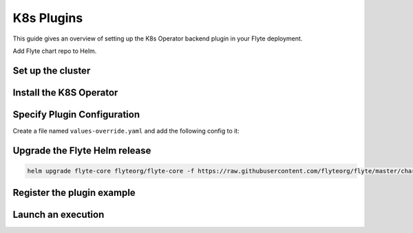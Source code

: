 .. _deployment-plugin-setup-k8s:

K8s Plugins
-----------------------------------------

.. tags:: Kubernetes, Integration, KubernetesOperator, Spark, AWS, GCP, MachineLearning, DistributedComputing, Advanced

This guide gives an overview of setting up the K8s Operator backend plugin in your Flyte deployment.

Add Flyte chart repo to Helm.

.. prompt:: bash $

   helm repo add flyteorg https://flyteorg.github.io/flyte

Set up the cluster
==================

.. tabs::

   .. tab:: Sandbox
   
      Start the sandbox cluster:
   
      .. prompt:: bash $
   
         flytectl demo start
   
      Generate flytectl config:
   
      .. prompt:: bash $
   
         flytectl config init
   
   .. tab:: AWS/GCP
   
      Make sure you have:
   
      * A flyte cluster up and running in `AWS <https://docs.flyte.org/en/latest/deployment/aws/index.html#deployment-aws>`__ / `GCP <https://docs.flyte.org/en/latest/deployment/gcp/index.html#deployment-gcp>`__.
      * The right ``kubeconfig`` and Kubernetes context.
      * The right ``flytectl`` config at ``~/.flyte/config.yaml``.


Install the K8S Operator
========================

.. tabs::

  .. group-tab:: PyTorch/TensorFlow/MPI

     Build and apply the training-operator:
   
     .. code-block:: bash
   
        export KUBECONFIG=$KUBECONFIG:~/.kube/config:~/.flyte/k3s/k3s.yaml
        kustomize build "https://github.com/kubeflow/training-operator.git/manifests/overlays/standalone?ref=v1.5.0" | kubectl apply -f -


    **Optional: Using a Gang Scheduler**

    With the default Kubernetes scheduler, it can happen that some worker pods of distributed training jobs are scheduled
    later than others due to resource constraints. This often causes the job to fail with a timeout error. To avoid
    this you can use a gang scheduler, meaning that the worker pods are only scheduled once all of them can be scheduled at
    the same time.
    
    To `enable gang scheduling for the Kubeflow training-operator <https://www.kubeflow.org/docs/components/training/job-scheduling/>`_,
    you can install the `Kubernetes scheduler plugins <https://github.com/kubernetes-sigs/scheduler-plugins/tree/master>`_ or `Apache YuniKorn <https://yunikorn.apache.org/>`_.

    1. Install the `scheduler plugin <https://github.com/kubernetes-sigs/scheduler-plugins/tree/master/manifests/install/charts/as-a-second-scheduler>`_ or
       `Apache YuniKorn <https://yunikorn.apache.org/docs/next/#install>`_ as a second scheduler
    2. Configure the Kubeflow training-operator to use the new scheduler:

        Create a manifest called ``kustomization.yaml`` with the following content:

        .. code-block:: yaml

          apiVersion: kustomize.config.k8s.io/v1beta1
          kind: Kustomization

          resources:
          - github.com/kubeflow/training-operator/manifests/overlays/standalone

          patchesStrategicMerge:
          - patch.yaml


        Create a patch file called ``patch.yaml`` with the following content:

        .. code-block:: yaml

          apiVersion: apps/v1
          kind: Deployment
          metadata:
            name: training-operator
          spec:
            template:
              spec:
                containers:
                - name: training-operator
                  command:
                  - /manager
                  - --gang-scheduler-name=<scheduler-plugins/yunikorn>


        Install the patched kustomization with:

        .. code-block:: bash

          kustomize build path/to/overlay/directory | kubectl apply -f -

    3. (Only for Apache YuniKorn) Configure ``template.metadata.annotations.yunikorn.apache.org/task-group-name`` ,
       ``template.metadata.annotations.yunikorn.apache.org/task-groups`` and
       ``template.metadata.annotations.yunikorn.apache.org/schedulingPolicyParameters`` in your Job or Deployment templates.
       See `Apache YuniKorn Gang-Scheduling <https://yunikorn.apache.org/docs/next/user_guide/gang_scheduling>`_ for more configuration detail.

    4. Use a Flyte pod template with ``template.spec.schedulerName: scheduler-plugins-scheduler``
       to use the new gang scheduler for your tasks.
      
       See the :ref:`using-k8s-podtemplates` section for more information on pod templates in Flyte.
       You can set the scheduler name in the pod template passed to the ``@task`` decorator. However, to prevent the
       two different schedulers from competing for resources, it is recommended to set the scheduler name in the pod template
       in the ``flyte`` namespace which is applied to all tasks. Non distributed training tasks can be scheduled by the
       gang scheduler as well.



  .. group-tab:: Ray
  
    Install the Ray Operator:
  
    .. code-block:: bash
  
        export KUBERAY_VERSION=v0.3.0
        kubectl create -k "github.com/ray-project/kuberay/manifests/cluster-scope-resources?ref=${KUBERAY_VERSION}&timeout=90s"
        kubectl apply -k "github.com/ray-project/kuberay/manifests/base?ref=${KUBERAY_VERSION}&timeout=90s"
  
  .. group-tab:: Spark
  
    Add the Spark repository:
  
    .. code-block:: bash
  
       helm repo add spark-operator https://googlecloudplatform.github.io/spark-on-k8s-operator
  
    Install the Spark Operator:
  
    .. code-block:: bash
  
       helm install spark-operator spark-operator/spark-operator --namespace spark-operator --create-namespace
  
  
  .. group-tab:: Dask
  
    Add Dask repository
  
    .. code-block:: bash
  
       helm repo add dask https://helm.dask.org
  
    Install Dask Operator
  
    .. code-block:: bash
  
       helm install dask-operator dask/dask-kubernetes-operator --namespace dask-operator --create-namespace


Specify Plugin Configuration
===============================

Create a file named ``values-override.yaml`` and add the following config to it:

.. tabs::

   .. group-tab:: PyTorch
   
     Enable PyTorch backend plugin:
   
     .. code-block:: yaml
   
        configmap:
          enabled_plugins:
            # -- Task specific configuration [structure](https://pkg.go.dev/github.com/flyteorg/flytepropeller/pkg/controller/nodes/task/config#GetConfig)
            tasks:
              # -- Plugins configuration, [structure](https://pkg.go.dev/github.com/flyteorg/flytepropeller/pkg/controller/nodes/task/config#TaskPluginConfig)
              task-plugins:
                # -- [Enabled Plugins](https://pkg.go.dev/github.com/flyteorg/flyteplugins/go/tasks/config#Config). Enable SageMaker*, Athena if you install the backend
                # plugins
                enabled-plugins:
                  - container
                  - sidecar
                  - k8s-array
                  - pytorch
                default-for-task-types:
                  container: container
                  sidecar: sidecar
                  container_array: k8s-array
                  pytorch: pytorch
   
   .. group-tab:: TensorFlow
   
      Enable the TensorFlow backend plugin:
   
      .. code-block:: yaml
   
          configmap:
            enabled_plugins:
              # -- Tasks specific configuration [structure](https://pkg.go.dev/github.com/flyteorg/flytepropeller/pkg/controller/nodes/task/config#GetConfig)
              tasks:
                # -- Plugins configuration, [structure](https://pkg.go.dev/github.com/flyteorg/flytepropeller/pkg/controller/nodes/task/config#TaskPluginConfig)
                task-plugins:
                  # -- [Enabled Plugins](https://pkg.go.dev/github.com/flyteorg/flyteplugins/go/tasks/config#Config). Enable SageMaker*, Athena if you install the backend
                  # plugins
                  enabled-plugins:
                    - container
                    - sidecar
                    - k8s-array
                    - tensorflow
                  default-for-task-types:
                    container: container
                    sidecar: sidecar
                    container_array: k8s-array
                    tensorflow: tensorflow
   
   .. group-tab:: MPI
   
      Enable the MPI backend plugin:
   
      .. code-block:: yaml
   
          configmap:
            enabled_plugins:
              # -- Task specific configuration [structure](https://pkg.go.dev/github.com/flyteorg/flytepropeller/pkg/controller/nodes/task/config#GetConfig)
              tasks:
                # -- Plugins configuration, [structure](https://pkg.go.dev/github.com/flyteorg/flytepropeller/pkg/controller/nodes/task/config#TaskPluginConfig)
                task-plugins:
                  # -- [Enabled Plugins](https://pkg.go.dev/github.com/flyteorg/flyteplugins/go/tasks/config#Config). Enable SageMaker*, Athena if you install the backend
                  # plugins
                  enabled-plugins:
                    - container
                    - sidecar
                    - k8s-array
                    - mpi
                  default-for-task-types:
                    container: container
                    sidecar: sidecar
                    container_array: k8s-array
                    mpi: mpi
   
   .. group-tab:: Ray
   
      Enable the Ray backend plugin:
   
      .. code-block:: yaml
   
        configmap:
          enabled_plugins:
            # -- Task specific configuration [structure](https://pkg.go.dev/github.com/flyteorg/flytepropeller/pkg/controller/nodes/task/config#GetConfig)
            tasks:
              # -- Plugins configuration, [structure](https://pkg.go.dev/github.com/flyteorg/flytepropeller/pkg/controller/nodes/task/config#TaskPluginConfig)
              task-plugins:
                # -- [Enabled Plugins](https://pkg.go.dev/github.com/flyteorg/flyteplugins/go/tasks/config#Config). Enable SageMaker*, Athena if you install the backend
                # plugins
                enabled-plugins:
                  - container
                  - sidecar
                  - k8s-array
                  - ray
                default-for-task-types:
                  container: container
                  sidecar: sidecar
                  container_array: k8s-array
                  ray: ray
   
   .. group-tab:: Spark
   
      .. tabbed:: Sandbox
   
         Since sandbox uses minio, it needs additional configuration.
   
         .. code-block:: yaml
    
           cluster_resource_manager:
             # -- Enables the Cluster resource manager component
             enabled: true
             # -- Configmap for ClusterResource parameters
             config:
               # -- ClusterResource parameters
               # Refer to the [structure](https://pkg.go.dev/github.com/lyft/flyteadmin@v0.3.37/pkg/runtime/interfaces#ClusterResourceConfig) to customize.
               cluster_resources:
                 refreshInterval: 5m
                 templatePath: "/etc/flyte/clusterresource/templates"
                 customData:
                   - production:
                       - projectQuotaCpu:
                           value: "5"
                       - projectQuotaMemory:
                           value: "4000Mi"
                   - staging:
                       - projectQuotaCpu:
                           value: "2"
                       - projectQuotaMemory:
                           value: "3000Mi"
                   - development:
                       - projectQuotaCpu:
                           value: "4"
                       - projectQuotaMemory:
                           value: "5000Mi"
                 refresh: 5m
    
             # -- Resource templates to be applied
             templates:
               # -- Template for namespaces resources
               - key: aa_namespace
                 value: |
                   apiVersion: v1
                   kind: Namespace
                   metadata:
                     name: {{ namespace }}
                   spec:
                     finalizers:
                     - kubernetes
    
               - key: ab_project_resource_quota
                 value: |
                   apiVersion: v1
                   kind: ResourceQuota
                   metadata:
                     name: project-quota
                     namespace: {{ namespace }}
                   spec:
                     hard:
                       limits.cpu: {{ projectQuotaCpu }}
                       limits.memory: {{ projectQuotaMemory }}
    
               - key: ac_spark_role
                 value: |
                   apiVersion: rbac.authorization.k8s.io/v1beta1
                   kind: Role
                   metadata:
                     name: spark-role
                     namespace: {{ namespace }}
                   rules:
                   - apiGroups: ["*"]
                     resources: ["pods"]
                     verbs: ["*"]
                   - apiGroups: ["*"]
                     resources: ["services"]
                     verbs: ["*"]
                   - apiGroups: ["*"]
                     resources: ["configmaps", "persistentvolumeclaims"]
                     verbs: ["*"]
    
               - key: ad_spark_service_account
                 value: |
                   apiVersion: v1
                   kind: ServiceAccount
                   metadata:
                     name: spark
                     namespace: {{ namespace }}
    
               - key: ae_spark_role_binding
                 value: |
                   apiVersion: rbac.authorization.k8s.io/v1beta1
                   kind: RoleBinding
                   metadata:
                     name: spark-role-binding
                     namespace: {{ namespace }}
                   roleRef:
                     apiGroup: rbac.authorization.k8s.io
                     kind: Role
                     name: spark-role
                   subjects:
                   - kind: ServiceAccount
                     name: spark
                     namespace: {{ namespace }}
    
           sparkoperator:
             enabled: true
             plugin_config:
               plugins:
                 spark:
                   # -- Spark default configuration
                   spark-config-default:
                     # We override the default credentials chain provider for Hadoop so that
                     # it can use the serviceAccount based IAM role or ec2 metadata based.
                     # This is more in line with how AWS works
                     - spark.hadoop.fs.s3a.aws.credentials.provider: "org.apache.hadoop.fs.s3a.SimpleAWSCredentialsProvider"
                     - spark.hadoop.fs.s3a.endpoint: "http://minio.flyte.svc.cluster.local:9000"
                     - spark.hadoop.fs.s3a.access.key: "minio"
                     - spark.hadoop.fs.s3a.secret.key: "miniostorage"
                     - spark.hadoop.fs.s3a.path.style.access: "true"
                     - spark.hadoop.mapreduce.fileoutputcommitter.algorithm.version: "2"
                     - spark.kubernetes.allocation.batch.size: "50"
                     - spark.hadoop.fs.s3a.acl.default: "BucketOwnerFullControl"
                     - spark.hadoop.fs.s3n.impl: "org.apache.hadoop.fs.s3a.S3AFileSystem"
                     - spark.hadoop.fs.AbstractFileSystem.s3n.impl: "org.apache.hadoop.fs.s3a.S3A"
                     - spark.hadoop.fs.s3.impl: "org.apache.hadoop.fs.s3a.S3AFileSystem"
                     - spark.hadoop.fs.AbstractFileSystem.s3.impl: "org.apache.hadoop.fs.s3a.S3A"
                     - spark.hadoop.fs.s3a.impl: "org.apache.hadoop.fs.s3a.S3AFileSystem"
                     - spark.hadoop.fs.AbstractFileSystem.s3a.impl: "org.apache.hadoop.fs.s3a.S3A"
                     - spark.hadoop.fs.s3a.multipart.threshold: "536870912"
                     - spark.excludeOnFailure.enabled: "true"
                     - spark.excludeOnFailure.timeout: "5m"
                     - spark.task.maxfailures: "8"
           configmap:
             enabled_plugins:
               # -- Tasks specific configuration [structure](https://pkg.go.dev/github.com/flyteorg/flytepropeller/pkg/controller/nodes/task/config#GetConfig)
               tasks:
                 # -- Plugins configuration, [structure](https://pkg.go.dev/github.com/flyteorg/flytepropeller/pkg/controller/nodes/task/config#TaskPluginConfig)
                 task-plugins:
                   # -- [Enabled Plugins](https://pkg.go.dev/github.com/flyteorg/flyteplugins/go/tasks/config#Config). Enable sagemaker*, athena if you install the backend
                   # plugins
                   enabled-plugins:
                     - container
                     - sidecar
                     - k8s-array
                     - spark
                   default-for-task-types:
                     container: container
                     sidecar: sidecar
                     container_array: k8s-array
                     spark: spark
   
   .. group-tab:: Dask
   
     Enable dask backend plugin
   
     .. code-block:: yaml

        configmap:
          enabled_plugins:
            # -- Tasks specific configuration [structure](https://pkg.go.dev/github.com/flyteorg/flytepropeller/pkg/controller/nodes/task/config#GetConfig)
            tasks:
              # -- Plugins configuration, [structure](https://pkg.go.dev/github.com/flyteorg/flytepropeller/pkg/controller/nodes/task/config#TaskPluginConfig)
              task-plugins:
                # -- [Enabled Plugins](https://pkg.go.dev/github.com/flyteorg/flyteplugins/go/tasks/config#Config).
                # plugins
                enabled-plugins:
                  - container
                  - sidecar
                  - k8s-array
                  - dask
                default-for-task-types:
                  container: container
                  sidecar: sidecar
                  container_array: k8s-array
                  dask: dask

     .. tabbed:: AWS
   
         .. code-block:: yaml
   
            cluster_resource_manager:
              # -- Enables the Cluster resource manager component
              enabled: true
              # -- Configmap for ClusterResource parameters
              config:
                # -- ClusterResource parameters
                # Refer to the [structure](https://pkg.go.dev/github.com/lyft/flyteadmin@v0.3.37/pkg/runtime/interfaces#ClusterResourceConfig) to customize.
                cluster_resources:
                  refreshInterval: 5m
                  templatePath: "/etc/flyte/clusterresource/templates"
                  customData:
                    - production:
                        - projectQuotaCpu:
                            value: "5"
                        - projectQuotaMemory:
                            value: "4000Mi"
                    - staging:
                        - projectQuotaCpu:
                            value: "2"
                        - projectQuotaMemory:
                            value: "3000Mi"
                    - development:
                        - projectQuotaCpu:
                            value: "4"
                        - projectQuotaMemory:
                            value: "3000Mi"
                  refresh: 5m
      
              # -- Resource templates that should be applied
              templates:
                # -- Template for namespaces resources
                - key: aa_namespace
                  value: |
                    apiVersion: v1
                    kind: Namespace
                    metadata:
                      name: {{ namespace }}
                    spec:
                      finalizers:
                      - kubernetes
      
                - key: ab_project_resource_quota
                  value: |
                    apiVersion: v1
                    kind: ResourceQuota
                    metadata:
                      name: project-quota
                      namespace: {{ namespace }}
                    spec:
                      hard:
                        limits.cpu: {{ projectQuotaCpu }}
                        limits.memory: {{ projectQuotaMemory }}
      
                - key: ac_spark_role
                  value: |
                    apiVersion: rbac.authorization.k8s.io/v1beta1
                    kind: Role
                    metadata:
                      name: spark-role
                      namespace: {{ namespace }}
                    rules:
                    - apiGroups: ["*"]
                      resources:
                      - pods
                      verbs:
                      - '*'
                    - apiGroups: ["*"]
                      resources:
                      - services
                      verbs:
                      - '*'
                    - apiGroups: ["*"]
                      resources:
                      - configmaps
                      verbs:
                      - '*'
      
                - key: ad_spark_service_account
                  value: |
                    apiVersion: v1
                    kind: ServiceAccount
                    metadata:
                      name: spark
                      namespace: {{ namespace }}
      
                - key: ae_spark_role_binding
                  value: |
                    apiVersion: rbac.authorization.k8s.io/v1beta1
                    kind: RoleBinding
                    metadata:
                      name: spark-role-binding
                      namespace: {{ namespace }}
                    roleRef:
                      apiGroup: rbac.authorization.k8s.io
                      kind: Role
                      name: spark-role
                    subjects:
                    - kind: ServiceAccount
                      name: spark
                      namespace: {{ namespace }}
      
            sparkoperator:
              enabled: true
              plugin_config:
                plugins:
                  spark:
                    # -- Spark default configuration
                    spark-config-default:
                      # We override the default credentials chain provider for Hadoop so that
                      # it can use the serviceAccount based IAM role or ec2 metadata based.
                      # This is more in line with how AWS works
                      - spark.hadoop.fs.s3a.aws.credentials.provider: "com.amazonaws.auth.DefaultAWSCredentialsProviderChain"
                      - spark.hadoop.mapreduce.fileoutputcommitter.algorithm.version: "2"
                      - spark.kubernetes.allocation.batch.size: "50"
                      - spark.hadoop.fs.s3a.acl.default: "BucketOwnerFullControl"
                      - spark.hadoop.fs.s3n.impl: "org.apache.hadoop.fs.s3a.S3AFileSystem"
                      - spark.hadoop.fs.AbstractFileSystem.s3n.impl: "org.apache.hadoop.fs.s3a.S3A"
                      - spark.hadoop.fs.s3.impl: "org.apache.hadoop.fs.s3a.S3AFileSystem"
                      - spark.hadoop.fs.AbstractFileSystem.s3.impl: "org.apache.hadoop.fs.s3a.S3A"
                      - spark.hadoop.fs.s3a.impl: "org.apache.hadoop.fs.s3a.S3AFileSystem"
                      - spark.hadoop.fs.AbstractFileSystem.s3a.impl: "org.apache.hadoop.fs.s3a.S3A"
                      - spark.hadoop.fs.s3a.multipart.threshold: "536870912"
                      - spark.excludeOnFailure.enabled: "true"
                      - spark.excludeOnFailure.timeout: "5m"
                      - spark.task.maxfailures: "8"
            configmap:
              enabled_plugins:
                # -- Tasks specific configuration [structure](https://pkg.go.dev/github.com/flyteorg/flytepropeller/pkg/controller/nodes/task/config#GetConfig)
                tasks:
                  # -- Plugins configuration, [structure](https://pkg.go.dev/github.com/flyteorg/flytepropeller/pkg/controller/nodes/task/config#TaskPluginConfig)
                  task-plugins:
                    # -- [Enabled Plugins](https://pkg.go.dev/github.com/flyteorg/flyteplugins/go/tasks/config#Config). Enable sagemaker*, athena if you install the backend
                    # plugins
                    enabled-plugins:
                      - container
                      - sidecar
                      - k8s-array
                      - spark
                    default-for-task-types:
                      container: container
                      sidecar: sidecar
                      container_array: k8s-array
                      spark: spark

Upgrade the Flyte Helm release
==============================

.. code-block:: bash

  helm upgrade flyte-core flyteorg/flyte-core -f https://raw.githubusercontent.com/flyteorg/flyte/master/charts/flyte-core/values-sandbox.yaml -f values-override.yaml -n flyte

Register the plugin example
===========================

.. tabs::

   .. group-tab:: PyTorch
   
       .. code-block:: bash
   
          flytectl register files --config ~/.flyte/config.yaml https://github.com/flyteorg/flytesnacks/releases/download/v0.3.112/snacks-cookbook-integrations-kubernetes-kfpytorch.tar.gz --archive -p flytesnacks -d development --version latest
   
   .. group-tab:: TensorFlow
   
       .. code-block:: bash
   
          # TODO: https://github.com/flyteorg/flyte/issues/1757
          flytectl register files --config ~/.flyte/config.yaml https://github.com/flyteorg/flytesnacks/releases/download/v0.3.112/snacks-cookbook-integrations-kubernetes-kftensorflow.tar.gz --archive -p flytesnacks -d development --version latest
   
   .. group-tab:: MPI
   
       .. code-block:: bash
   
          flytectl register files --config ~/.flyte/config.yaml https://github.com/flyteorg/flytesnacks/releases/download/v0.3.112/snacks-cookbook-integrations-kubernetes-kfmpi.tar.gz --archive -p flytesnacks -d development --version latest
   
   .. group-tab:: Ray
   
       .. code-block:: bash
   
          flytectl register files --config ~/.flyte/config.yaml https://github.com/flyteorg/flytesnacks/releases/download/v0.3.112/snacks-cookbook-integrations-kubernetes-ray_example.tar.gz --archive -p flytesnacks -d development --version latest
   
   
   .. group-tab:: Spark
   
       .. code-block:: bash
   
          flytectl register files --config ~/.flyte/config.yaml https://github.com/flyteorg/flytesnacks/releases/download/v0.3.112/snacks-cookbook-integrations-kubernetes-k8s_spark.tar.gz --archive -p flytesnacks -d development --version latest
   
   .. group-tab:: Dask
   
       .. code-block:: bash
   
          flytectl register files --config ~/.flyte/config.yaml https://github.com/flyteorg/flytesnacks/releases/download/v0.3.75/snacks-cookbook-integrations-kubernetes-k8s_dask.tar.gz --archive -p flytesnacks -d development --version latest


Launch an execution
===================

.. tabs::

   .. tab:: Flyte Console
   
      * Navigate to the Flyte Console's UI (e.g. `sandbox <http://localhost:30081/console>`_) and find the relevant workflow.
      * Click on `Launch` to open up a launch form.
      * Specify **spark** as the service account if launching a Spark example.
      * Submit the form to launch an execution.
   
   .. tab:: Flytectl

      .. tabs::
   
         .. group-tab:: PyTorch
     
           Retrieve an execution in the form of a YAML file:
     
           .. code-block:: bash
     
              flytectl get launchplan --config ~/.flyte/config.yaml --project flytesnacks --domain development kfpytorch.pytorch_mnist.pytorch_training_wf  --latest --execFile exec_spec.yaml
     
           Launch! 🚀
     
           .. code-block:: bash
     
              flytectl --config ~/.flyte/config.yaml create execution -p <project> -d <domain> --execFile ~/exec_spec.yaml
     
         .. group-tab:: TensorFlow
     
           Retrieve an execution in the form of a YAML file:
     
           .. code-block:: bash
     
              flytectl get launchplan --config ~/.flyte/config.yaml --project flytesnacks --domain development <TODO: https://github.com/flyteorg/flyte/issues/1757>  --latest --execFile exec_spec.yaml
     
           Launch! 🚀
     
           .. code-block:: bash
     
              flytectl --config ~/.flyte/config.yaml create execution -p <project> -d <domain> --execFile ~/exec_spec.yaml
     
         .. group-tab:: MPI
     
           Retrieve an execution in the form of a YAML file:
     
           .. code-block:: bash
     
              flytectl get launchplan --config ~/.flyte/config.yaml --project flytesnacks --domain development kfmpi.mpi_mnist.horovod_training_wf  --latest --execFile exec_spec.yaml
     
           Launch! 🚀
     
           .. code-block:: bash
     
              flytectl --config ~/.flyte/config.yaml create execution -p <project> -d <domain> --execFile ~/exec_spec.yaml
     
         .. group-tab:: Ray
     
           Retrieve an execution in the form of a YAML file:
     
           .. code-block:: bash
     
              flytectl get launchplan --config ~/.flyte/config.yaml --project flytesnacks --domain development ray_example.ray_example.ray_workflow  --latest --execFile exec_spec.yaml
     
           Launch! 🚀
     
           .. code-block:: bash
     
              flytectl --config ~/.flyte/config.yaml create execution -p <project> -d <domain> --execFile ~/exec_spec.yaml
     
         .. group-tab:: Spark
     
           Retrieve an execution in the form of a YAML file:
     
           .. code-block:: bash
     
              flytectl get launchplan --config ~/.flyte/config.yaml --project flytesnacks --domain development k8s_spark.pyspark_pi.my_spark  --latest --execFile exec_spec.yaml
     
           Fill in the ``kubeServiceAcct`` as **spark** in the ``exec_spec.yaml`` file.
     
           Launch! 🚀
     
           .. code-block:: bash
     
              flytectl --config ~/.flyte/config.yaml create execution -p <project> -d <domain> --execFile ~/exec_spec.yaml
